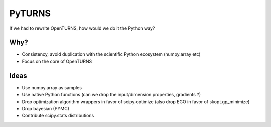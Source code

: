 =======
PyTURNS
=======
If we had to rewrite OpenTURNS, how would we do it the Python way?

Why?
====
- Consistency, avoid duplication with the scientific Python ecosystem (numpy.array etc)
- Focus on the core of OpenTURNS

Ideas
=====
- Use numpy.array as samples
- Use native Python functions (can we drop the input/dimension properties, gradients ?)
- Drop optimization algorithm wrappers in favor of scipy.optimize (also drop EGO in favor of skopt.gp_minimize)
- Drop bayesian (PYMC)
- Contribute scipy.stats distributions

